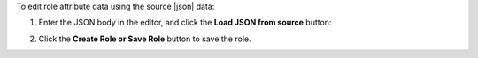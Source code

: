.. This is an included how-to. 

To edit role attribute data using the source |json| data:

#. Enter the JSON body in the editor, and click the **Load JSON from source** button: 

   .. image:: ../../images_old/step_manage_server_hosted_role_edit_source.png

#. Click the **Create Role or Save Role** button to save the role.

